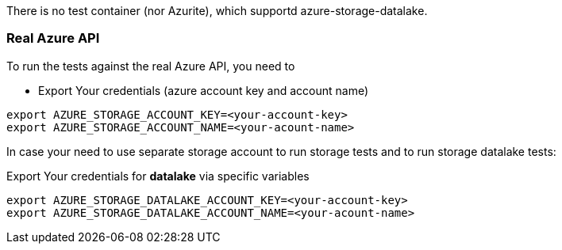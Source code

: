 There is no test container (nor Azurite), which supportd azure-storage-datalake.


=== Real Azure API

To run the tests against the real Azure API, you need to

* Export Your credentials (azure account key and account name)

[source,shell]
----
export AZURE_STORAGE_ACCOUNT_KEY=<your-account-key>
export AZURE_STORAGE_ACCOUNT_NAME=<your-acount-name>
----

In case your need to use separate storage account to run storage tests and to run storage datalake tests:

Export Your credentials for *datalake* via specific variables

[source,shell]
----
export AZURE_STORAGE_DATALAKE_ACCOUNT_KEY=<your-account-key>
export AZURE_STORAGE_DATALAKE_ACCOUNT_NAME=<your-acount-name>
----